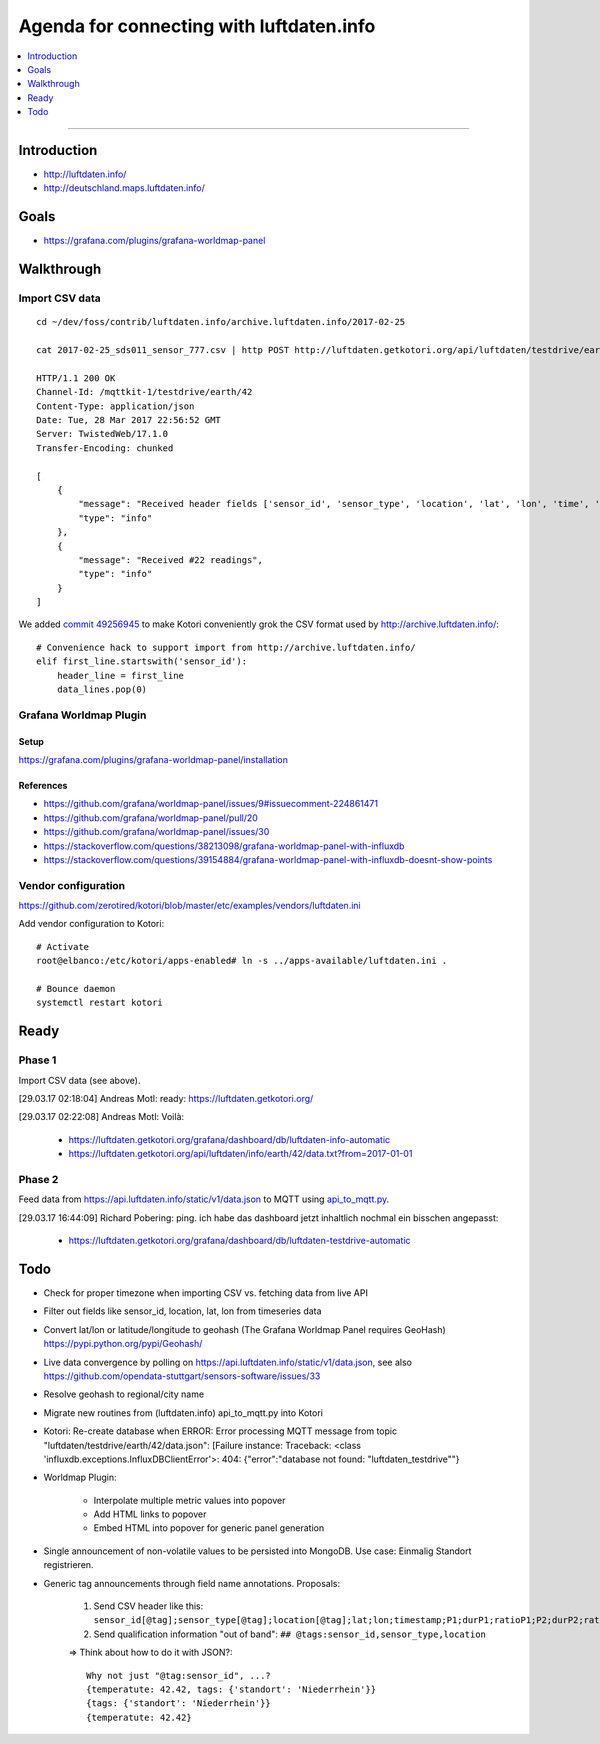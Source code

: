 #########################################
Agenda for connecting with luftdaten.info
#########################################

.. contents::
   :local:
   :depth: 1

----


************
Introduction
************
- http://luftdaten.info/
- http://deutschland.maps.luftdaten.info/


*****
Goals
*****
- https://grafana.com/plugins/grafana-worldmap-panel


***********
Walkthrough
***********

Import CSV data
===============
::

    cd ~/dev/foss/contrib/luftdaten.info/archive.luftdaten.info/2017-02-25

    cat 2017-02-25_sds011_sensor_777.csv | http POST http://luftdaten.getkotori.org/api/luftdaten/testdrive/earth/42/data Content-Type:text/csv --timeout 500

    HTTP/1.1 200 OK
    Channel-Id: /mqttkit-1/testdrive/earth/42
    Content-Type: application/json
    Date: Tue, 28 Mar 2017 22:56:52 GMT
    Server: TwistedWeb/17.1.0
    Transfer-Encoding: chunked

    [
        {
            "message": "Received header fields ['sensor_id', 'sensor_type', 'location', 'lat', 'lon', 'time', 'P1', 'durP1', 'ratioP1', 'P2', 'durP2', 'ratioP2']",
            "type": "info"
        },
        {
            "message": "Received #22 readings",
            "type": "info"
        }
    ]

We added `commit 49256945 <https://github.com/zerotired/kotori/commit/49256945>`_
to make Kotori conveniently grok the CSV format used by http://archive.luftdaten.info/::

    # Convenience hack to support import from http://archive.luftdaten.info/
    elif first_line.startswith('sensor_id'):
        header_line = first_line
        data_lines.pop(0)


Grafana Worldmap Plugin
=======================

Setup
-----
https://grafana.com/plugins/grafana-worldmap-panel/installation


References
----------
- https://github.com/grafana/worldmap-panel/issues/9#issuecomment-224861471
- https://github.com/grafana/worldmap-panel/pull/20
- https://github.com/grafana/worldmap-panel/issues/30
- https://stackoverflow.com/questions/38213098/grafana-worldmap-panel-with-influxdb
- https://stackoverflow.com/questions/39154884/grafana-worldmap-panel-with-influxdb-doesnt-show-points



Vendor configuration
====================

https://github.com/zerotired/kotori/blob/master/etc/examples/vendors/luftdaten.ini

Add vendor configuration to Kotori::

    # Activate
    root@elbanco:/etc/kotori/apps-enabled# ln -s ../apps-available/luftdaten.ini .

    # Bounce daemon
    systemctl restart kotori


*****
Ready
*****

Phase 1
=======

Import CSV data (see above).

[29.03.17 02:18:04] Andreas Motl: ready: https://luftdaten.getkotori.org/

[29.03.17 02:22:08] Andreas Motl: Voilà:

    - https://luftdaten.getkotori.org/grafana/dashboard/db/luftdaten-info-automatic
    - https://luftdaten.getkotori.org/api/luftdaten/info/earth/42/data.txt?from=2017-01-01


Phase 2
=======
Feed data from https://api.luftdaten.info/static/v1/data.json to MQTT using
`api_to_mqtt.py <https://github.com/zerotired/kotori/blob/master/kotori/vendor/luftdaten/api_to_mqtt.py>`_.

[29.03.17 16:44:09] Richard Pobering: ping. ich habe das dashboard jetzt inhaltlich nochmal ein bisschen angepasst:

    - https://luftdaten.getkotori.org/grafana/dashboard/db/luftdaten-testdrive-automatic


****
Todo
****
- Check for proper timezone when importing CSV vs. fetching data from live API
- Filter out fields like sensor_id, location, lat, lon from timeseries data
- Convert lat/lon or latitude/longitude to geohash (The Grafana Worldmap Panel requires GeoHash)
  https://pypi.python.org/pypi/Geohash/
- Live data convergence by polling on https://api.luftdaten.info/static/v1/data.json,
  see also https://github.com/opendata-stuttgart/sensors-software/issues/33
- Resolve geohash to regional/city name
- Migrate new routines from (luftdaten.info) api_to_mqtt.py into Kotori
- Kotori: Re-create database when ERROR: Error processing MQTT message from topic "luftdaten/testdrive/earth/42/data.json": [Failure instance: Traceback: <class 'influxdb.exceptions.InfluxDBClientError'>: 404: {"error":"database not found: \"luftdaten_testdrive\""}
- Worldmap Plugin:

    - Interpolate multiple metric values into popover
    - Add HTML links to popover
    - Embed HTML into popover for generic panel generation

- Single announcement of non-volatile values to be persisted into MongoDB. Use case: Einmalig Standort registrieren.
- Generic tag announcements through field name annotations. Proposals:

    1. Send CSV header like this: ``sensor_id[@tag];sensor_type[@tag];location[@tag];lat;lon;timestamp;P1;durP1;ratioP1;P2;durP2;ratioP2``
    2. Send qualification information "out of band": ``## @tags:sensor_id,sensor_type,location``

    => Think about how to do it with JSON?::

        Why not just "@tag:sensor_id", ...?
        {temperatute: 42.42, tags: {'standort': 'Niederrhein'}}
        {tags: {'standort': 'Niederrhein'}}
        {temperatute: 42.42}

